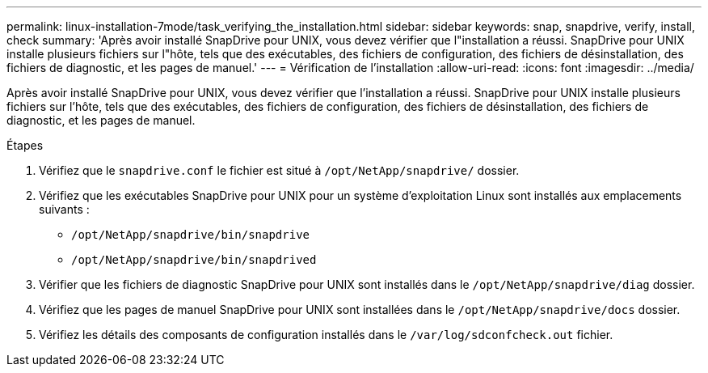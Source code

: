 ---
permalink: linux-installation-7mode/task_verifying_the_installation.html 
sidebar: sidebar 
keywords: snap, snapdrive, verify, install, check 
summary: 'Après avoir installé SnapDrive pour UNIX, vous devez vérifier que l"installation a réussi. SnapDrive pour UNIX installe plusieurs fichiers sur l"hôte, tels que des exécutables, des fichiers de configuration, des fichiers de désinstallation, des fichiers de diagnostic, et les pages de manuel.' 
---
= Vérification de l'installation
:allow-uri-read: 
:icons: font
:imagesdir: ../media/


[role="lead"]
Après avoir installé SnapDrive pour UNIX, vous devez vérifier que l'installation a réussi. SnapDrive pour UNIX installe plusieurs fichiers sur l'hôte, tels que des exécutables, des fichiers de configuration, des fichiers de désinstallation, des fichiers de diagnostic, et les pages de manuel.

.Étapes
. Vérifiez que le `snapdrive.conf` le fichier est situé à `/opt/NetApp/snapdrive/` dossier.
. Vérifiez que les exécutables SnapDrive pour UNIX pour un système d'exploitation Linux sont installés aux emplacements suivants :
+
** `/opt/NetApp/snapdrive/bin/snapdrive`
** `/opt/NetApp/snapdrive/bin/snapdrived`


. Vérifier que les fichiers de diagnostic SnapDrive pour UNIX sont installés dans le `/opt/NetApp/snapdrive/diag` dossier.
. Vérifiez que les pages de manuel SnapDrive pour UNIX sont installées dans le `/opt/NetApp/snapdrive/docs` dossier.
. Vérifiez les détails des composants de configuration installés dans le `/var/log/sdconfcheck.out` fichier.

